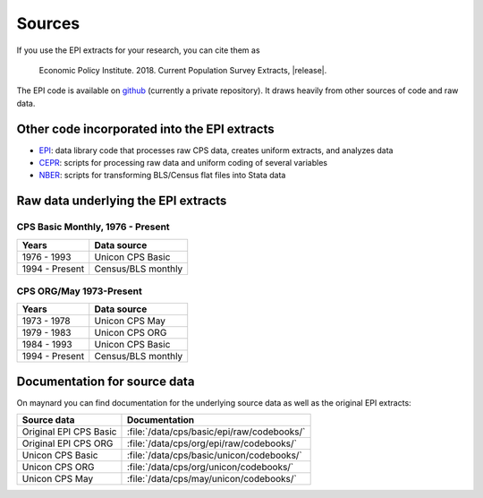=======
Sources
=======
If you use the EPI extracts for your research, you can cite them as

	Economic Policy Institute. 2018. Current Population Survey Extracts, |release|.

The EPI code is available on
`github <https://github.com/Economic/epiextracts_basicorg>`_
(currently a private repository). It draws heavily from other sources of code
and raw data.

Other code incorporated into the EPI extracts
=============================================
* `EPI <https://www.epi.org/data/>`_:
  data library code	that processes raw CPS data, creates uniform extracts, and analyzes data
* `CEPR <http://ceprdata.org/cps-uniform-data-extracts/cps-basic-programs/cps-basic-monthly-programs/>`_:
  scripts for processing raw data and uniform coding of several variables
* `NBER <http://www.nber.org/data/cps_basic_progs.html>`_:
  scripts for transforming BLS/Census flat files into Stata data

Raw data underlying the EPI extracts
====================================

CPS Basic Monthly, 1976 - Present
---------------------------------

+----------------+--------------------+
| Years          | Data source        |
+================+====================+
| 1976 - 1993    | Unicon CPS Basic   |
+----------------+--------------------+
| 1994 - Present | Census/BLS monthly |
+----------------+--------------------+


CPS ORG/May 1973-Present
---------------------------------

+----------------+--------------------+
| Years          | Data source        |
+================+====================+
| 1973 - 1978    | Unicon CPS May     |
+----------------+--------------------+
| 1979 - 1983    | Unicon CPS ORG     |
+----------------+--------------------+
| 1984 - 1993    | Unicon CPS Basic   |
+----------------+--------------------+
| 1994 - Present | Census/BLS monthly |
+----------------+--------------------+

Documentation for source data
====================================
On maynard you can find documentation for the underlying source data as well
as the original EPI extracts:

+-------------------------+---------------------------------------------------------+
| Source data             | Documentation                                           |
+=========================+=========================================================+
| Original EPI CPS Basic  | :file:`/data/cps/basic/epi/raw/codebooks/`              |
+-------------------------+---------------------------------------------------------+
| Original EPI CPS ORG    | :file:`/data/cps/org/epi/raw/codebooks/`                |
+-------------------------+---------------------------------------------------------+
| Unicon CPS Basic        | :file:`/data/cps/basic/unicon/codebooks/`               |
+-------------------------+---------------------------------------------------------+
| Unicon CPS ORG          | :file:`/data/cps/org/unicon/codebooks/`                 |
+-------------------------+---------------------------------------------------------+
| Unicon CPS May          | :file:`/data/cps/may/unicon/codebooks/`                 |
+-------------------------+---------------------------------------------------------+

